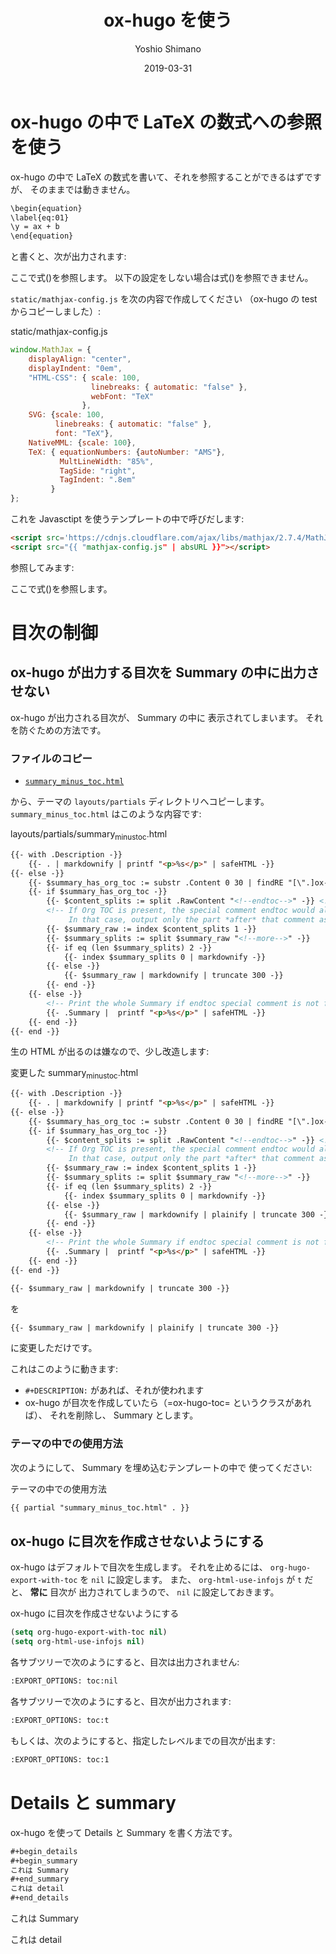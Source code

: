 #+title: ox-hugo を使う
#+author: Yoshio Shimano
# 出版した日付
#+date: 2019-03-31
# 更新日を自動的につける
#+hugo_auto_set_lastmod: t
# 見出しをレベル 6 まで出す
#+OPTIONS: H:6 num:nil
#+OPTIONS: toc:1
#+STARTUP: indent
#+hugo_type: post
# 出力するディレクトリ
#+hugo_base_dir: ../..
# 出版するファイル名
#+hugo_section: japanese/docs
#+OPTIONS: creator:nil author:t
#+LANGUAGE: ja
# Hugo のタグ
#+hugo_tags: Hugo ox-hugo
# Hugo のカテゴリー
#+hugo_categories: Hugo ox-hugo
#+hugo_custom_front_matter: :thumbnail images/org-to-hugo.svg
#+INFOJS_OPT: view:info toc:nil


# ドキュメントクラスの指定
#+LATEX_CLASS: jsbook
# ドキュメントクラスのオプションの指定
# dvipdfmx ドライバはここで指定する
#+LATEX_CLASS_OPTIONS: [dvipdfmx,a4j,14pt,uplatex,openany]

# カスタムスタイルの読み込み
#+LATEX_HEADER: \usepackage{coco-jsbook}

# タイトルページで表示される情報
# ファイルのバージョン
#+LATEX_HEADER: \FileVersion{1.0}
# コピーライト保有者
#+LATEX_HEADER: \CopyrightAuthor{島野善雄}
# コピーライトが発生した年
#+LATEX_HEADER: \CopyrightYear{2019}
# 機密レベル
#+LATEX_HEADER: \ConfidentialLevel{機密情報ではない}
# タイトルページに表示する画像
# #+LATEX_HEADER: \TitlePicture{images/story-zapfino-crop.pdf}

# はじまり
# テキストの色を少し白くする
#+LATEX: \color{Black!95!White}


* ox-hugo の中で LaTeX の数式への参照を使う
:PROPERTIES:
:ID:       ba7e8113-305f-4bfe-b709-6ed60b68aacc
:EXPORT_DATE: 2019-04-02
:EXPORT_HUGO_SECTION: japanese/posts
:EXPORT_FILE_NAME: use-latex-ref-in-ox-hugo
:EXPORT_OPTIONS: toc:nil num:t
:END:

ox-hugo の中で LaTeX の数式を書いて、それを参照することができるはずですが、
そのままでは動きません。

#+begin_src org
\begin{equation}
\label{eq:01}
\y = ax + b
\end{equation}
#+end_src

と書くと、次が出力されます:

\begin{equation}
\label{eq:01}
\y = ax + b
\end{equation}

ここで式(\ref{eq:02})を参照します。
以下の設定をしない場合は式(\ref{eq:02})を参照できません。

=static/mathjax-config.js= を次の内容で作成してください
（ox-hugo の test からコピーしました）:

#+caption: static/mathjax-config.js
#+begin_src javascript
window.MathJax = {
    displayAlign: "center",
    displayIndent: "0em",
    "HTML-CSS": { scale: 100,
                  linebreaks: { automatic: "false" },
                  webFont: "TeX"
                },
    SVG: {scale: 100,
          linebreaks: { automatic: "false" },
          font: "TeX"},
    NativeMML: {scale: 100},
    TeX: { equationNumbers: {autoNumber: "AMS"},
           MultLineWidth: "85%",
           TagSide: "right",
           TagIndent: ".8em"
         }
};
#+end_src

これを Javasctipt を使うテンプレートの中で呼びだします:

#+begin_src html
<script src='https://cdnjs.cloudflare.com/ajax/libs/mathjax/2.7.4/MathJax.js?config=TeX-MML-AM_CHTML' async></script>
<script src="{{ "mathjax-config.js" | absURL }}"></script>
#+end_src

参照してみます:

\begin{equation}
\label{eq:02}
\y = ax + b
\end{equation}

ここで式(\ref{eq:01})を参照します。

* 目次の制御
:PROPERTIES:
:ID:       fbe1c45a-8b5b-41bf-bb36-260714018c26
:END:
** ox-hugo が出力する目次を Summary の中に出力させない
:PROPERTIES:
:ID:       26ff1060-6020-4b99-89ee-670d0fa2dac5
:EXPORT_DATE: 2019-04-02
:EXPORT_HUGO_SECTION: japanese/posts
:EXPORT_FILE_NAME: dont-insert-org-toc-into-summary
:EXPORT_OPTIONS: toc:nil num:nil
:END:

ox-hugo が出力される目次が、 Summary の中に
表示されてしまいます。
それを防ぐための方法です。

*** ファイルのコピー
:PROPERTIES:
:ID:       b93699d2-1406-4c7e-9254-97e3f8db3cf2
:END:
-  [[https://github.com/kaushalmodi/hugo-bare-min-theme/blob/master/layouts/partials/summary_minus_toc.html][=summary_minus_toc.html=]] 

から、テーマの =layouts/partials= ディレクトリへコピーします。
=summary_minus_toc.html= はこのような内容です:

#+caption: layouts/partials/summary_minus_toc.html
#+name: list: summary_minus_toc
#+begin_src html
{{- with .Description -}}
    {{- . | markdownify | printf "<p>%s</p>" | safeHTML -}}
{{- else -}}
    {{- $summary_has_org_toc := substr .Content 0 30 | findRE "[\".]ox-hugo-toc" -}}
    {{- if $summary_has_org_toc -}}
        {{- $content_splits := split .RawContent "<!--endtoc-->" -}} <!-- Need to use .RawContent as we will be parsing for 'more' comment later. -->
        <!-- If Org TOC is present, the special comment endtoc would also be present.
             In that case, output only the part *after* that comment as Summary. -->
        {{- $summary_raw := index $content_splits 1 -}}
        {{- $summary_splits := split $summary_raw "<!--more-->" -}}
        {{- if eq (len $summary_splits) 2 -}}
            {{- index $summary_splits 0 | markdownify -}}
        {{- else -}}
            {{- $summary_raw | markdownify | truncate 300 -}}
        {{- end -}}
    {{- else -}}
        <!-- Print the whole Summary if endtoc special comment is not found. -->
        {{- .Summary |  printf "<p>%s</p>" | safeHTML -}}
    {{- end -}}
{{- end -}}
#+end_src

生の HTML が出るのは嫌なので、少し改造します:

#+caption: 変更した summary_minus_toc.html
#+begin_src html
{{- with .Description -}}
    {{- . | markdownify | printf "<p>%s</p>" | safeHTML -}}
{{- else -}}
    {{- $summary_has_org_toc := substr .Content 0 30 | findRE "[\".]ox-hugo-toc" -}}
    {{- if $summary_has_org_toc -}}
        {{- $content_splits := split .RawContent "<!--endtoc-->" -}} <!-- Need to use .RawContent as we will be parsing for 'more' comment later. -->
        <!-- If Org TOC is present, the special comment endtoc would also be present.
             In that case, output only the part *after* that comment as Summary. -->
        {{- $summary_raw := index $content_splits 1 -}}
        {{- $summary_splits := split $summary_raw "<!--more-->" -}}
        {{- if eq (len $summary_splits) 2 -}}
            {{- index $summary_splits 0 | markdownify -}}
        {{- else -}}
            {{- $summary_raw | markdownify | plainify | truncate 300 -}}
        {{- end -}}
    {{- else -}}
        <!-- Print the whole Summary if endtoc special comment is not found. -->
        {{- .Summary |  printf "<p>%s</p>" | safeHTML -}}
    {{- end -}}
{{- end -}}
#+end_src

#+begin_src html
{{- $summary_raw | markdownify | truncate 300 -}}
#+end_src

を
#+begin_src html
{{- $summary_raw | markdownify | plainify | truncate 300 -}}
#+end_src

に変更しただけです。

これはこのように動きます:
- =#+DESCRIPTION:= があれば、それが使われます
- ox-hugo が目次を作成していたら（=ox-hugo-toc= というクラスがあれば）、
  それを削除し、 Summary とします。

*** テーマの中での使用方法
:PROPERTIES:
:ID:       367780a2-399b-4f42-8ab1-242cc0c24ce8
:END:
次のようにして、 Summary を埋め込むテンプレートの中で
使ってください:

#+caption: テーマの中での使用方法
#+begin_src html
{{ partial "summary_minus_toc.html" . }}
#+end_src

** ox-hugo に目次を作成させないようにする
:PROPERTIES:
:ID:       f54a41f9-c239-45a2-8815-3032ee7fd343
:EXPORT_DATE: 2019-04-02
:EXPORT_HUGO_SECTION: japanese/posts
:EXPORT_FILE_NAME: disable-ox-hugo-generated-toc
:EXPORT_OPTIONS: toc:nil num:nil 
:END:

ox-hugo はデフォルトで目次を生成します。
それを止めるには、  =org-hugo-export-with-toc= を =nil= に設定します。
また、 =org-html-use-infojs= が =t= だと、 *常に* 目次が
出力されてしまうので、 =nil= に設定しておきます。

#+caption: ox-hugo に目次を作成させないようにする
#+name: disable-ox-hugo-generated-toc
#+begin_src emacs-lisp
(setq org-hugo-export-with-toc nil)
(setq org-html-use-infojs nil)
#+end_src

各サブツリーで次のようにすると、目次は出力されません:

#+begin_src org
:EXPORT_OPTIONS: toc:nil
#+end_src

各サブツリーで次のようにすると、目次が出力されます:

#+begin_src org
:EXPORT_OPTIONS: toc:t
#+end_src

もしくは、次のようにすると、指定したレベルまでの目次が出ます:

#+begin_src org
:EXPORT_OPTIONS: toc:1
#+end_src





* Details と summary
:PROPERTIES:
:ID:       eb4ec044-dc61-43de-b04f-b4a08e73fa4c
:EXPORT_DATE: 2019-04-02
:EXPORT_HUGO_SECTION: japanese/posts
:EXPORT_FILE_NAME: details-and-summary
:EXPORT_OPTIONS: toc:t num:nil
:END:

#+begin_details
ox-hugo を使って Details と Summary を書く方法です。
#+end_details

#+begin_src org
#+begin_details
#+begin_summary
これは Summary
#+end_summary
これは detail
#+end_details
#+end_src



#+begin_details
#+begin_summary
これは Summary
#+end_summary
これは detail
#+end_details


